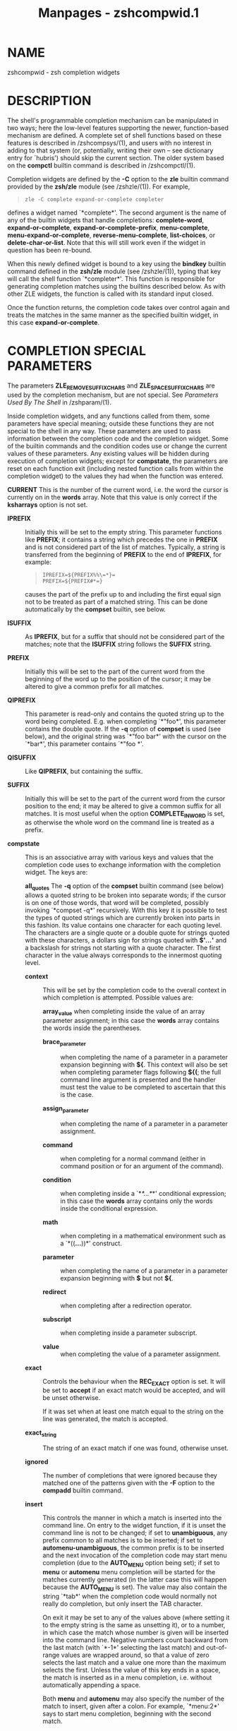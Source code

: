 #+TITLE: Manpages - zshcompwid.1
* NAME
zshcompwid - zsh completion widgets

* DESCRIPTION
The shell's programmable completion mechanism can be manipulated in two
ways; here the low-level features supporting the newer, function-based
mechanism are defined. A complete set of shell functions based on these
features is described in /zshcompsys/(1), and users with no interest in
adding to that system (or, potentially, writing their own -- see
dictionary entry for `hubris') should skip the current section. The
older system based on the *compctl* builtin command is described in
/zshcompctl/(1).

Completion widgets are defined by the *-C* option to the *zle* builtin
command provided by the *zsh/zle* module (see /zshzle/(1)). For example,

#+begin_quote
#+begin_example
zle -C complete expand-or-complete completer
#+end_example

#+end_quote

defines a widget named `*complete*'. The second argument is the name of
any of the builtin widgets that handle completions: *complete-word*,
*expand-or-complete*, *expand-or-complete-prefix*, *menu-complete*,
*menu-expand-or-complete*, *reverse-menu-complete*, *list-choices*, or
*delete-char-or-list*. Note that this will still work even if the widget
in question has been re-bound.

When this newly defined widget is bound to a key using the *bindkey*
builtin command defined in the *zsh/zle* module (see /zshzle/(1)),
typing that key will call the shell function `*completer*'. This
function is responsible for generating completion matches using the
builtins described below. As with other ZLE widgets, the function is
called with its standard input closed.

Once the function returns, the completion code takes over control again
and treats the matches in the same manner as the specified builtin
widget, in this case *expand-or-complete*.

* COMPLETION SPECIAL PARAMETERS
The parameters *ZLE_REMOVE_SUFFIX_CHARS* and *ZLE_SPACE_SUFFIX_CHARS*
are used by the completion mechanism, but are not special. See
/Parameters Used By The Shell/ in /zshparam/(1).

Inside completion widgets, and any functions called from them, some
parameters have special meaning; outside these functions they are not
special to the shell in any way. These parameters are used to pass
information between the completion code and the completion widget. Some
of the builtin commands and the condition codes use or change the
current values of these parameters. Any existing values will be hidden
during execution of completion widgets; except for *compstate*, the
parameters are reset on each function exit (including nested function
calls from within the completion widget) to the values they had when the
function was entered.

*CURRENT* This is the number of the current word, i.e. the word the
cursor is currently on in the *words* array. Note that this value is
only correct if the *ksharrays* option is not set.

- *IPREFIX* :: Initially this will be set to the empty string. This
  parameter functions like *PREFIX*; it contains a string which precedes
  the one in *PREFIX* and is not considered part of the list of matches.
  Typically, a string is transferred from the beginning of *PREFIX* to
  the end of *IPREFIX*, for example:

  #+begin_quote
  #+begin_example
  IPREFIX=${PREFIX%%\=*}=
  PREFIX=${PREFIX#*=}
  #+end_example

  #+end_quote

  causes the part of the prefix up to and including the first equal sign
  not to be treated as part of a matched string. This can be done
  automatically by the *compset* builtin, see below.

- *ISUFFIX* :: As *IPREFIX*, but for a suffix that should not be
  considered part of the matches; note that the *ISUFFIX* string follows
  the *SUFFIX* string.

- *PREFIX* :: Initially this will be set to the part of the current word
  from the beginning of the word up to the position of the cursor; it
  may be altered to give a common prefix for all matches.

- *QIPREFIX* :: This parameter is read-only and contains the quoted
  string up to the word being completed. E.g. when completing `*"foo*',
  this parameter contains the double quote. If the *-q* option of
  *compset* is used (see below), and the original string was `*"foo
  bar*' with the cursor on the `*bar*', this parameter contains `*"foo
  *'.

- *QISUFFIX* :: Like *QIPREFIX*, but containing the suffix.

- *SUFFIX* :: Initially this will be set to the part of the current word
  from the cursor position to the end; it may be altered to give a
  common suffix for all matches. It is most useful when the option
  *COMPLETE_IN_WORD* is set, as otherwise the whole word on the command
  line is treated as a prefix.

- *compstate* :: This is an associative array with various keys and
  values that the completion code uses to exchange information with the
  completion widget. The keys are:

  *all_quotes* The *-q* option of the *compset* builtin command (see
  below) allows a quoted string to be broken into separate words; if the
  cursor is on one of those words, that word will be completed, possibly
  invoking `*compset -q*' recursively. With this key it is possible to
  test the types of quoted strings which are currently broken into parts
  in this fashion. Its value contains one character for each quoting
  level. The characters are a single quote or a double quote for strings
  quoted with these characters, a dollars sign for strings quoted with
  *$'*/.../*'* and a backslash for strings not starting with a quote
  character. The first character in the value always corresponds to the
  innermost quoting level.

  - *context* :: This will be set by the completion code to the overall
    context in which completion is attempted. Possible values are:

    *array_value* when completing inside the value of an array parameter
    assignment; in this case the *words* array contains the words inside
    the parentheses.

    - *brace_parameter* :: when completing the name of a parameter in a
      parameter expansion beginning with *${*. This context will also be
      set when completing parameter flags following *${(*; the full
      command line argument is presented and the handler must test the
      value to be completed to ascertain that this is the case.

    - *assign_parameter* :: when completing the name of a parameter in a
      parameter assignment.

    - *command* :: when completing for a normal command (either in
      command position or for an argument of the command).

    - *condition* :: when completing inside a `*[[*...*]]*' conditional
      expression; in this case the *words* array contains only the words
      inside the conditional expression.

    - *math* :: when completing in a mathematical environment such as a
      `*((*...*))*' construct.

    - *parameter* :: when completing the name of a parameter in a
      parameter expansion beginning with *$* but not *${*.

    - *redirect* :: when completing after a redirection operator.

    - *subscript* :: when completing inside a parameter subscript.

    - *value* :: when completing the value of a parameter assignment.

  - *exact* :: Controls the behaviour when the *REC_EXACT* option is
    set. It will be set to *accept* if an exact match would be accepted,
    and will be unset otherwise.

    If it was set when at least one match equal to the string on the
    line was generated, the match is accepted.

  - *exact_string* :: The string of an exact match if one was found,
    otherwise unset.

  - *ignored* :: The number of completions that were ignored because
    they matched one of the patterns given with the *-F* option to the
    *compadd* builtin command.

  - *insert* :: This controls the manner in which a match is inserted
    into the command line. On entry to the widget function, if it is
    unset the command line is not to be changed; if set to
    *unambiguous*, any prefix common to all matches is to be inserted;
    if set to *automenu-unambiguous*, the common prefix is to be
    inserted and the next invocation of the completion code may start
    menu completion (due to the *AUTO_MENU* option being set); if set to
    *menu* or *automenu* menu completion will be started for the matches
    currently generated (in the latter case this will happen because the
    *AUTO_MENU* is set). The value may also contain the string `*tab*'
    when the completion code would normally not really do completion,
    but only insert the TAB character.

    On exit it may be set to any of the values above (where setting it
    to the empty string is the same as unsetting it), or to a number, in
    which case the match whose number is given will be inserted into the
    command line. Negative numbers count backward from the last match
    (with `*-1*' selecting the last match) and out-of-range values are
    wrapped around, so that a value of zero selects the last match and a
    value one more than the maximum selects the first. Unless the value
    of this key ends in a space, the match is inserted as in a menu
    completion, i.e. without automatically appending a space.

    Both *menu* and *automenu* may also specify the number of the match
    to insert, given after a colon. For example, `*menu:2*' says to
    start menu completion, beginning with the second match.

    Note that a value containing the substring `*tab*' makes the matches
    generated be ignored and only the TAB be inserted.

    Finally, it may also be set to *all*, which makes all matches
    generated be inserted into the line.

  - *insert_positions* :: When the completion system inserts an
    unambiguous string into the line, there may be multiple places where
    characters are missing or where the character inserted differs from
    at least one match. The value of this key contains a colon separated
    list of all these positions, as indexes into the command line.

  - *last_prompt* :: If this is set to a non-empty string for every
    match added, the completion code will move the cursor back to the
    previous prompt after the list of completions has been displayed.
    Initially this is set or unset according to the *ALWAYS_LAST_PROMPT*
    option.

  - *list* :: This controls whether or how the list of matches will be
    displayed. If it is unset or empty they will never be listed; if its
    value begins with *list*, they will always be listed; if it begins
    with *autolist* or *ambiguous*, they will be listed when the
    *AUTO_LIST* or *LIST_AMBIGUOUS* options respectively would normally
    cause them to be.

    If the substring *force* appears in the value, this makes the list
    be shown even if there is only one match. Normally, the list would
    be shown only if there are at least two matches.

    The value contains the substring *packed* if the *LIST_PACKED*
    option is set. If this substring is given for all matches added to a
    group, this group will show the *LIST_PACKED* behavior. The same is
    done for the *LIST_ROWS_FIRST* option with the substring *rows*.

    Finally, if the value contains the string *explanations*, only the
    explanation strings, if any, will be listed and if it contains
    *messages*, only the messages (added with the *-x* option of
    *compadd*) will be listed. If it contains both *explanations* and
    *messages* both kinds of explanation strings will be listed. It will
    be set appropriately on entry to a completion widget and may be
    changed there.

  - *list_lines* :: This gives the number of lines that are needed to
    display the full list of completions. Note that to calculate the
    total number of lines to display you need to add the number of lines
    needed for the command line to this value, this is available as the
    value of the *BUFFERLINES* special parameter.

  - *list_max* :: Initially this is set to the value of the *LISTMAX*
    parameter. It may be set to any other value; when the widget exits
    this value will be used in the same way as the value of *LISTMAX*.

  - *nmatches* :: The number of matches added by the completion code so
    far.

  - *old_insert* :: On entry to the widget this will be set to the
    number of the match of an old list of completions that is currently
    inserted into the command line. If no match has been inserted, this
    is unset.

    As with *old_list*, the value of this key will only be used if it is
    the string *keep*. If it was set to this value by the widget and
    there was an old match inserted into the command line, this match
    will be kept and if the value of the *insert* key specifies that
    another match should be inserted, this will be inserted after the
    old one.

  - *old_list* :: This is set to *yes* if there is still a valid list of
    completions from a previous completion at the time the widget is
    invoked. This will usually be the case if and only if the previous
    editing operation was a completion widget or one of the builtin
    completion functions. If there is a valid list and it is also
    currently shown on the screen, the value of this key is *shown*.

    After the widget has exited the value of this key is only used if it
    was set to *keep*. In this case the completion code will continue to
    use this old list. If the widget generated new matches, they will
    not be used.

  - *parameter* :: The name of the parameter when completing in a
    subscript or in the value of a parameter assignment.

  - *pattern_insert* :: Normally this is set to *menu*, which specifies
    that menu completion will be used whenever a set of matches was
    generated using *pattern_match* (see below). If it is set to any
    other non-empty string by the user and menu completion is not
    selected by other option settings, the code will instead insert any
    common prefix for the generated matches as with normal completion.

  - *pattern_match* :: Locally controls the behaviour given by the
    *GLOB_COMPLETE* option. Initially it is set to `***' if and only if
    the option is set. The completion widget may set it to this value,
    to an empty string (which has the same effect as unsetting it), or
    to any other non-empty string. If it is non-empty, unquoted
    metacharacters on the command line will be treated as patterns; if
    it is `***', then additionally a wildcard `***' is assumed at the
    cursor position; if it is empty or unset, metacharacters will be
    treated literally.

    Note that the match specifications given to the *compadd* builtin
    command are not used if this is set to a non-empty string.

  - *quote* :: When completing inside quotes, this contains the
    quotation character (i.e. either a single quote, a double quote, or
    a backtick). Otherwise it is unset.

  - *quoting* :: When completing inside single quotes, this is set to
    the string *single*; inside double quotes, the string *double*;
    inside backticks, the string *backtick*. Otherwise it is unset.

  - *redirect* :: The redirection operator when completing in a
    redirection position, i.e. one of *<*, *>*, etc.

  - *restore* :: This is set to *auto* before a function is entered,
    which forces the special parameters mentioned above (*words*,
    *CURRENT*, *PREFIX*, *IPREFIX*, *SUFFIX*, and *ISUFFIX*) to be
    restored to their previous values when the function exits. If a
    function unsets it or sets it to any other string, they will not be
    restored.

  - *to_end* :: Specifies the occasions on which the cursor is moved to
    the end of a string when a match is inserted. On entry to a widget
    function, it may be *single* if this will happen when a single
    unambiguous match was inserted or *match* if it will happen any time
    a match is inserted (for example, by menu completion; this is likely
    to be the effect of the *ALWAYS_TO_END* option).

    On exit, it may be set to *single* as above. It may also be set to
    *always*, or to the empty string or unset; in those cases the cursor
    will be moved to the end of the string always or never respectively.
    Any other string is treated as *match*.

  - *unambiguous* :: This key is read-only and will always be set to the
    common (unambiguous) prefix the completion code has generated for
    all matches added so far.

  - *unambiguous_cursor* :: This gives the position the cursor would be
    placed at if the common prefix in the *unambiguous* key were
    inserted, relative to the value of that key. The cursor would be
    placed before the character whose index is given by this key.

  - *unambiguous_positions* :: This contains all positions where
    characters in the unambiguous string are missing or where the
    character inserted differs from at least one of the matches. The
    positions are given as indexes into the string given by the value of
    the *unambiguous* key.

  - *vared* :: If completion is called while editing a line using the
    *vared* builtin, the value of this key is set to the name of the
    parameter given as an argument to *vared*. This key is only set
    while a *vared* command is active.

- *words* :: This array contains the words present on the command line
  currently being edited.

* COMPLETION BUILTIN COMMANDS
*compadd *[ *-akqQfenUl12C* ] [ *-F* /array/ ]

* *[*-P* /prefix/ ] [ *-S* /suffix/ ]

* *[*-p* /hidden-prefix/ ] [ *-s* /hidden-suffix/ ]

* *[*-i* /ignored-prefix/ ] [ *-I* /ignored-suffix/ ]

* *[*-W* /file-prefix/ ] [ *-d* /array/ ]

* *[*-J* /group-name/ ] [ *-X* /explanation/ ] [ *-x* /message/ ]

* *[*-V* /group-name/ ] [ *-o* [ /order/ ] ]

* *[*-r* /remove-chars/ ] [ *-R* /remove-func/ ]

* *[*-D* /array/ ] [ *-O* /array/ ] [ *-A* /array/ ]

* *[*-E* /number/ ]

* *[*-M* /match-spec/ ] [ *--* ] [ /completions/ ... ]

#+begin_quote
This builtin command can be used to add matches directly and control all
the information the completion code stores with each possible
completion. The return status is zero if at least one match was added
and non-zero if no matches were added.

The completion code breaks each match into seven fields in the order:

#+begin_quote
#+begin_example
<ipre><apre><hpre><body><hsuf><asuf><isuf>
#+end_example

#+end_quote

The first field is an ignored prefix taken from the command line, the
contents of the *IPREFIX* parameter plus the string given with the *-i*
option. With the *-U* option, only the string from the *-i* option is
used. The field /<apre>/ is an optional prefix string given with the
*-P* option. The /<hpre>/ field is a string that is considered part of
the match but that should not be shown when listing completions, given
with the *-p* option; for example, functions that do filename generation
might specify a common path prefix this way. /<body>/ is the part of the
match that should appear in the list of matches shown to the user. The
suffixes /<hsuf>/, /<asuf>/ and /<isuf>/ correspond to the prefixes
/<hpre>/, /<apre>/ and /<ipre>/ and are given by the options *-s*, *-S*
and *-I*, respectively.

The supported flags are:

*-P* /prefix/ This gives a string to be inserted before each match. The
string given is not considered as part of the match and any shell
metacharacters in it will not be quoted when the string is inserted.

- *-S* /suffix/ :: Like *-P*, but gives a string to be inserted after
  each match.

- *-p* /hidden-prefix/ :: This gives a string that should be inserted
  before each match but that should not appear in the list of matches.
  Unless the *-U* option is given, this string must be matched as part
  of the string on the command line.

- *-s* /hidden-suffix/ :: Like `*-p*', but gives a string to insert
  after each match.

- *-i* /ignored-prefix/ :: This gives a string to insert just before any
  string given with the `*-P*' option. Without `*-P*' the string is
  inserted before the string given with `*-p*' or directly before each
  match.

- *-I* /ignored-suffix/ :: Like *-i*, but gives an ignored suffix.

- *-a* :: With this flag the /completions/ are taken as names of arrays
  and the actual completions are their values. If only some elements of
  the arrays are needed, the /completions/ may also contain subscripts,
  as in `*foo[2,-1]*'.

- *-k* :: With this flag the /completions/ are taken as names of
  associative arrays and the actual completions are their keys. As for
  *-a*, the /words/ may also contain subscripts, as in
  `*foo[(R)*bar*]*'.

- *-d* /array/ :: This adds per-completion display strings. The /array/
  should contain one element per /completion/ given. The completion code
  will then display the first element instead of the first /completion/,
  and so on. The /array/ may be given as the name of an array parameter
  or directly as a space-separated list of words in parentheses.

  If there are fewer display strings than /completions/, the leftover
  /completions/ will be displayed unchanged and if there are more
  display strings than /completions/, the leftover display strings will
  be silently ignored.

- *-l* :: This option only has an effect if used together with the *-d*
  option. If it is given, the display strings are listed one per line,
  not arrayed in columns.

- *-o* [ /order/ ] :: This controls the order in which matches are
  sorted. /order/ is a comma-separated list comprising the following
  possible values. These values can be abbreviated to their initial two
  or three characters. Note that the order forms part of the group name
  space so matches with different orderings will not be in the same
  group.

  *match* If given, the order of the output is determined by the match
  strings; otherwise it is determined by the display strings (i.e. the
  strings given by the *-d* option). This is the default if `*-o*' is
  specified but the /order/ argument is omitted.

  - *nosort* :: This specifies that the /completions/ are pre-sorted and
    their order should be preserved. This value only makes sense alone
    and cannot be combined with any others.

  - *numeric* :: If the matches include numbers, sort them numerically
    rather than lexicographically.

  - *reverse* :: Arrange the matches backwards by reversing the sort
    ordering.

- *-J* /group-name/ :: Gives the name of the group that the matches
  should be stored in.

- *-V* /group-name/ :: Like *-J* but naming an unsorted group. This
  option is identical to the combination of *-J* and *-o nosort*.

- *-1* :: If given together with the *-V* option, makes only consecutive
  duplicates in the group be removed. If combined with the *-J* option,
  this has no visible effect. Note that groups with and without this
  flag are in different name spaces.

- *-2* :: If given together with the *-J* or *-V* option, makes all
  duplicates be kept. Again, groups with and without this flag are in
  different name spaces.

- *-X* /explanation/ :: The /explanation/ string will be printed with
  the list of matches, above the group currently selected.

  Within the /explanation/, the following sequences may be used to
  specify output attributes as described in the section EXPANSION OF
  PROMPT SEQUENCES in /zshmisc/(1): `*%B*', `*%S*', `*%U*', `*%F*',
  `*%K*' and their lower case counterparts, as well as `*%{*...*%}*'.
  `*%F*', `*%K*' and `*%{*...*%}*' take arguments in the same form as
  prompt expansion. (Note that the sequence `*%G*' is not available; an
  argument to `*%{*' should be used instead.) The sequence `*%%*'
  produces a literal `*%*'.

  These sequences are most often employed by users when customising the
  *format* style (see /zshcompsys/(1)), but they must also be taken into
  account when writing completion functions, as passing descriptions
  with unescaped `*%*' characters to utility functions such as
  *_arguments* and *_message* may produce unexpected results. If
  arbitrary text is to be passed in a description, it can be escaped
  using e.g. *${my_str//\%/%%}*.

- *-x* /message/ :: Like *-X*, but the /message/ will be printed even if
  there are no matches in the group.

- *-q* :: The suffix given with *-S* will be automatically removed if
  the next character typed is a blank or does not insert anything, or if
  the suffix consists of only one character and the next character typed
  is the same character.

- *-r* /remove-chars/ :: This is a more versatile form of the *-q*
  option. The suffix given with *-S* or the slash automatically added
  after completing directories will be automatically removed if the next
  character typed inserts one of the characters given in the
  /remove-chars/. This string is parsed as a characters class and
  understands the backslash sequences used by the *print* command. For
  example, `*-r "a-z\t"*' removes the suffix if the next character typed
  inserts a lower case character or a TAB, and `*-r "^0-9"*' removes the
  suffix if the next character typed inserts anything but a digit. One
  extra backslash sequence is understood in this string: `*\-*' stands
  for all characters that insert nothing. Thus `*-S "=" -q*' is the same
  as `*-S "=" -r "= \t\n\-"*'.

  This option may also be used without the *-S* option; then any
  automatically added space will be removed when one of the characters
  in the list is typed.

- *-R* /remove-func/ :: This is another form of the *-r* option. When a
  match has been accepted and a suffix has been inserted, the function
  /remove-func/ will be called after the next character typed. It is
  passed the length of the suffix as an argument and can use the special
  parameters available in ordinary (non-completion) zle widgets (see
  /zshzle/(1)) to analyse and modify the command line.

- *-f* :: If this flag is given, all of the matches built from the
  /completions/ are marked as being the names of files. They are not
  required to be actual filenames, but if they are, and the option
  *LIST_TYPES* is set, the characters describing the types of the files
  in the completion lists will be shown. This also forces a slash to be
  added when the name of a directory is completed.

- *-e* :: This flag can be used to tell the completion code that the
  matches added are parameter names for a parameter expansion. This will
  make the *AUTO_PARAM_SLASH* and *AUTO_PARAM_KEYS* options be used for
  the matches.

- *-W* /file-prefix/ :: This string is a pathname that will be prepended
  to each match together with any prefix specified by the *-p* option to
  form a complete filename for testing. Hence it is only useful if
  combined with the *-f* flag, as the tests will not otherwise be
  performed.

- *-F* /array/ :: Specifies an array containing patterns. /completions/
  that match one of these patterns are ignored, that is, not considered
  to be matches.

  The /array/ may be the name of an array parameter or a list of literal
  patterns enclosed in parentheses and quoted, as in `*-F "(*?.o*
  ​*?.h)"'. If the name of an array is given, the elements of the array
  are taken as the patterns.

- *-Q* :: This flag instructs the completion code not to quote any
  metacharacters in the matches when inserting them into the command
  line.

- *-M* /match-spec/ :: This gives local match specifications as
  described below in the section `Completion Matching Control'. This
  option may be given more than once. In this case all /match-spec/s
  given are concatenated with spaces between them to form the
  specification string to use. Note that they will only be used if the
  *-U* option is not given.

- *-n* :: Specifies that matching /completions/ are to be added to the
  set of matches, but are not to be listed to the user.

- *-U* :: If this flag is given, all /completions/ are added to the set
  of matches and no matching will be done by the completion code.
  Normally this is used in functions that do the matching themselves.

- *-O* /array/ :: If this option is given, the /completions/ are /not/
  added to the set of matches. Instead, matching is done as usual and
  all of the /completions/ that match will be stored in the array
  parameter whose name is given as /array/.

- *-A* /array/ :: As the *-O* option, except that instead of those of
  the /completions/ which match being stored in /array/, the strings
  generated internally by the completion code are stored. For example,
  with a match specification of `*-M "L:|no="*', a current word of
  `*nof*' and /completions/ of `*foo*', this option stores the string
  `*nofoo*' in the array, whereas the *-O* option stores the `*foo*'
  originally given.

- *-D* /array/ :: As with *-O*, the /completions/ are not added to the
  set of matches. Instead, whenever the /n/th /completion/ does not
  match, the /n/th element of the /array/ is removed. Elements for which
  the corresponding /completion/ matches are retained. This option can
  be used more than once to remove elements from multiple arrays.

- *-C* :: This option adds a special match which expands to all other
  matches when inserted into the line, even those that are added after
  this option is used. Together with the *-d* option it is possible to
  specify a string that should be displayed in the list for this special
  match. If no string is given, it will be shown as a string containing
  the strings that would be inserted for the other matches, truncated to
  the width of the screen.

- *-E* /number/ :: This option adds /number/ empty matches after
  matching /completions/ have been added. An empty match takes up space
  in completion listings but will never be inserted in the line and
  can't be selected with menu completion or menu selection. This makes
  empty matches only useful to format completion lists and to make
  explanatory string be shown in completion lists (since empty matches
  can be given display strings with the *-d* option). And because all
  but one empty string would otherwise be removed, this option implies
  the *-V* and *-2* options (even if an explicit *-J* option is given).
  This can be important to note as it affects the name space into which
  matches are added.

*-*

*--* This flag ends the list of flags and options. All arguments after
it will be taken as the /completions/ even if they begin with hyphens.

Except for the *-M* flag, if any of these flags is given more than once,
the first one (and its argument) will be used.

#+end_quote

*compset -p* /number/

*compset -P* [ /number/ ] /pattern/

*compset -s* /number/

*compset -S* [ /number/ ] /pattern/

*compset -n* /begin/ [ /end/ ]

*compset -N* /beg-pat/ [ /end-pat/ ]

*compset -q* This command simplifies modification of the special
parameters, while its return status allows tests on them to be carried
out.

#+begin_quote
The options are:

*-p* /number/ If the value of the *PREFIX* parameter is at least
/number/ characters long, the first /number/ characters are removed from
it and appended to the contents of the *IPREFIX* parameter.

- *-P* [ /number/ ] /pattern/ :: If the value of the *PREFIX* parameter
  begins with anything that matches the /pattern/, the matched portion
  is removed from *PREFIX* and appended to *IPREFIX*.

  Without the optional /number/, the longest match is taken, but if
  /number/ is given, anything up to the /number/th match is moved. If
  the /number/ is negative, the /number/th longest match is moved. For
  example, if *PREFIX* contains the string `*a=b=c*', then *compset -P
  '*\='* will move the string `*a=b=*' into the *IPREFIX* parameter, but
  *compset -P 1 '*\='* will move only the string `*a=*'.

- *-s* /number/ :: As *-p*, but transfer the last /number/ characters
  from the value of *SUFFIX* to the front of the value of *ISUFFIX*.

- *-S* [ /number/ ] /pattern/ :: As *-P*, but match the last portion of
  *SUFFIX* and transfer the matched portion to the front of the value of
  *ISUFFIX*.

- *-n* /begin/ [ /end/ ] :: If the current word position as specified by
  the parameter *CURRENT* is greater than or equal to /begin/, anything
  up to the /begin/th word is removed from the *words* array and the
  value of the parameter *CURRENT* is decremented by /begin/.

  If the optional /end/ is given, the modification is done only if the
  current word position is also less than or equal to /end/. In this
  case, the words from position /end/ onwards are also removed from the
  *words* array.

  Both /begin/ and /end/ may be negative to count backwards from the
  last element of the *words* array.

- *-N* /beg-pat/ [ /end-pat/ ] :: If one of the elements of the *words*
  array before the one at the index given by the value of the parameter
  *CURRENT* matches the pattern /beg-pat/, all elements up to and
  including the matching one are removed from the *words* array and the
  value of *CURRENT* is changed to point to the same word in the changed
  array.

  If the optional pattern /end-pat/ is also given, and there is an
  element in the *words* array matching this pattern, the parameters are
  modified only if the index of this word is higher than the one given
  by the *CURRENT* parameter (so that the matching word has to be after
  the cursor). In this case, the words starting with the one matching
  *end-pat* are also removed from the *words* array. If *words* contains
  no word matching /end-pat/, the testing and modification is performed
  as if it were not given.

- *-q* :: The word currently being completed is split on spaces into
  separate words, respecting the usual shell quoting conventions. The
  resulting words are stored in the *words* array, and *CURRENT*,
  *PREFIX*, *SUFFIX*, *QIPREFIX*, and *QISUFFIX* are modified to reflect
  the word part that is completed.

In all the above cases the return status is zero if the test succeeded
and the parameters were modified and non-zero otherwise. This allows one
to use this builtin in tests such as:

#+begin_quote
#+begin_example
if compset -P '*\='; then ...
#+end_example

#+end_quote

This forces anything up to and including the last equal sign to be
ignored by the completion code.

#+end_quote

- *compcall* [ *-TD* ] :: This allows the use of completions defined
  with the *compctl* builtin from within completion widgets. The list of
  matches will be generated as if one of the non-widget completion
  functions (*complete-word*, etc.) had been called, except that only
  *compctl*s given for specific commands are used. To force the code to
  try completions defined with the *-T* option of *compctl* and/or the
  default completion (whether defined by *compctl -D* or the builtin
  default) in the appropriate places, the *-T* and/or *-D* flags can be
  passed to *compcall*.

  The return status can be used to test if a matching *compctl*
  definition was found. It is non-zero if a *compctl* was found and zero
  otherwise.

  Note that this builtin is defined by the *zsh/compctl* module.

* COMPLETION CONDITION CODES
The following additional condition codes for use within the *[[* /.../
*]]* construct are available in completion widgets. These work on the
special parameters. All of these tests can also be performed by the
*compset* builtin, but in the case of the condition codes the contents
of the special parameters are not modified.

*-prefix* [ /number/ ] /pattern/ true if the test for the *-P* option of
*compset* would succeed.

- *-suffix* [ /number/ ] /pattern/ :: true if the test for the *-S*
  option of *compset* would succeed.

- *-after* /beg-pat/ :: true if the test of the *-N* option with only
  the /beg-pat/ given would succeed.

- *-between* /beg-pat end-pat/ :: true if the test for the *-N* option
  with both patterns would succeed.

* COMPLETION MATCHING CONTROL
When the user invokes completion, the current /word/ on the command line
(that is, the word the cursor is currently on) is used to generate a
/match/ pattern. Only those /completions/ that match the pattern are
offered to the user as /matches/.

The default match pattern is generated from the current word by either

· appending a `***' (matching any number of characters in a completion)
/or,/

- · :: if the shell option *COMPLETE_IN_WORD* is set, inserting a `***'
  at the cursor position.

This narrow pattern can be broadened selectively by passing a /match/
specification to the *compadd* builtin command through its *-M* option
(see `Completion Builtin Commands' above). A match specification
consists of one or more /matchers/ separated by whitespace. Matchers in
a match specification are applied one at a time, from left to right.
Once all matchers have been applied, completions are compared to the
final match pattern and non-matching ones are discarded.

· Note that the *-M* option is ignored if the current word contains a
glob pattern and the shell option *GLOB_COMPLETE* is set or if the
*pattern_match* key of the special associative array *compstate* is set
to a non-empty value (see `Completion Special Parameters' above).

- · :: Users of the completion system (see /zshcompsys/(1)) should
  generally not use the *-M* option directly, but rather use the
  *matcher-list* and *matcher* styles (see the subsection /Standard
  Styles/ in the documentation for COMPLETION SYSTEM CONFIGURATION in
  /zshcompsys/(1)).

Each matcher consists of

· a case-sensitive letter

- · :: a `*:*',

- · :: one or more patterns separated by pipes (`*|*'),

- · :: an equals sign (`*=*'), and

- · :: another pattern.

The patterns before the `*=*' are used to match substrings of the
current word. For each matched substring, the corresponding part of the
match pattern is broadened with the pattern after the `*=*', by means of
a logical *OR*.

Each pattern in a matcher cosists of either

· the empty string or

- · :: a sequence of

  · literal characters (which may be quoted with a `*\*'),

  - · :: question marks (`*?*'),

  - · :: bracket expressions (`*[...]*'; see the subsection /Glob
    Operators/ in the documentation for GLOB OPERATORS in /zshexpn/(1)),
    and/or

  - · :: brace expressions (see below).

Other shell patterns are not allowed.

A brace expression, like a bracket expression, consists of a list of

· literal characters,

- · :: ranges (`*0-9*'), and/or

- · :: character classes (`*[:*/name/*:]*').

However, they differ from each other as follows:

· A brace expression is delimited by a pair of braces (`*{...}*').

- · :: Brace expressions do not support negations. That is, an initial
  `*!*' or `*^*' has no special meaning and will be interpreted as a
  literal character.

- · :: When a character in the current word matches the /n/th pattern in
  a brace expression, the corresponding part of the match pattern is
  broadened only with the /n/th pattern of the brace expression on the
  other side of the `*=*', if there is one; if there is no brace
  expression on the other side, then this pattern is the empty string.
  However, if either brace expression has more elements than the other,
  then the excess entries are simply ignored. When comparing indexes,
  each literal character or character class counts as one element, but
  each range is instead expanded to the full list of literal characters
  it represents. Additionally, if on /both/ sides of the `*=*', the
  /n/th pattern is `*[:upper:]*' or `*[:lower:]*', then these are
  expanded as ranges, too.

Note that, although the matching system does not yet handle multibyte
characters, this is likely to be a future extension. Hence, using
`*[:upper:]*' and `*[:lower:]*' is recommended over `*A-Z*' and `*a-z*'.

Below are the different forms of matchers supported. Each /uppercase/
form behaves exactly like its lowercase counterpart, but adds an
additional step /after/ the match pattern has filtered out non-matching
completions: Each of a match's substrings that was matched by a
subpattern from an uppercase matcher is replaced with the corresponding
substring of the current word. However, patterns from /lowercase/
matchers have higher weight: If a substring of the current word was
matched by patterns from both a lowercase and an uppercase matcher, then
the lowercase matcher's pattern wins and the corresponding part of the
match is not modified.

Unless indicated otherwise, each example listed assumes
*COMPLETE_IN_WORD* to be unset (as it is by default).

*m:*/word-pat/*=*/match-pat/

*M:*/word-pat/*=*/match-pat/

#+begin_quote
For each substring of the current word that matches /word-pat/, broaden
the corresponding part of the match pattern to additionally match
/match-pat/.

Examples:

#+begin_quote
*m:{[:lower:]}={[:upper:]}* lets any lower case character in the current
word be completed to itself or its uppercase counterpart. So, the
completions `*foo*', `*FOO*' and `*Foo*' will are be considered matches
for the word `*fo*'.

*M:_=* inserts every underscore from the current word into each match,
in the same relative position, determined by matching the substrings
around it. So, given a completion `*foo*', the word `*f_o*' will be
completed to the match `*f_oo*', even though the latter was not present
as a completion.

#+end_quote

#+end_quote

*b:*/word-pat/*=*/match-pat/

*B:*/word-pat/*=*/match-pat/

*e:*/word-pat/*=*/match-pat/

*E:*/word-pat/*=*/match-pat/

#+begin_quote
For each consecutive substring at the *b:*eginning or *e:*nd of the
current word that matches /word-pat/, broaden the corresponding part of
the match pattern to additionally match /match-pat/.

Examples:

#+begin_quote
`*b:-=+*' lets any number of minuses at the start of the current word be
completed to a minus or a plus.

`*B:0=*' adds all zeroes at the beginning of the current word to the
beginning of each match.

#+end_quote

#+end_quote

*l:|*/word-pat/*=*/match-pat/

*L:|*/word-pat/*=*/match-pat/

*R:*/word-pat/*|=*/match-pat/

*r:*/word-pat/*|=*/match-pat/

#+begin_quote
If there is a substring at the *l:*eft or *r:*ight edge of the current
word that matches /word-pat/, then broaden the corresponding part of the
match pattern to additionally match /match-pat/.

For each *l:*, *L:*, *r:* and *R:* matcher (including the ones below),
the pattern /match-pat/ may also be a `***'. This matches any number of
characters in a completion.

Examples:

#+begin_quote
`*r:|=**' appends a `***' to the match pattern, even when
*COMPLETE_IN_WORD* is set and the cursor is not at the end of the
current word.

If the current word starts with a minus, then `*L:|-=*' will prepend it
to each match.

#+end_quote

#+end_quote

*l:*/anchor/*|*/word-pat/*=*/match-pat/

*L:*/anchor/*|*/word-pat/*=*/match-pat/

*r:*/word-pat/*|*/anchor/*=*/match-pat/

*R:*/word-pat/*|*/anchor/*=*/match-pat/

#+begin_quote
For each substring of the current word that matches /word-pat/ and has
on its *l:*eft or *r:*ight another substring matching /anchor/, broaden
the corresponding part of the match pattern to additionally match
/match-pat/.

Note that these matchers (and the ones below) modify only what is
matched by /word-pat/; they do not change the matching behavior of what
is matched by /anchor/ (or /coanchor/; see the matchers below). Thus,
unless its corresponding part of the match pattern has been modified,
the anchor in the current word has to match literally in each
completion, just like any other substring of the current word.

If a matcher includes at least one anchor (which includes the matchers
with two anchors, below), then /match-pat/ may also be `***' or `****'.
`***' can match any part of a completion that does not contain any
substrings matching /anchor/, whereas a `****' can match any part of a
completion, period. (Note that this is different from the behavior of
`***' in the anchorless forms of `*l:*' and `*r:*' and and also
different from `***' and `****' in glob expressions.)

Examples:

#+begin_quote
`*r:|.=**' makes the completion `*comp.sources.unix*' a match for the
word `*..u*' -- but /not/ for the word `*.u*'.

Given a completion `*--foo*', the matcher `*L:--|no-=*' will complete
the word `*--no-*' to the match `*--no-foo*'.

#+end_quote

#+end_quote

*l:*/anchor/*||*/coanchor/*=*/match-pat/

*L:*/anchor/*||*/coanchor/*=*/match-pat/

*r:*/coanchor/*||*/anchor/*=*/match-pat/

*R:*/coanchor/*||*/anchor/*=*/match-pat/

#+begin_quote
For any two consecutive substrings of the current word that match
/anchor/ and /coanchor/, in the order given, insert the pattern
/match-pat/ between their corresponding parts in the match pattern.

Note that, unlike /anchor/, the pattern /coanchor/ does not change what
`***' can match.

Examples:

#+begin_quote
`*r:?||[[:upper:]]=**' will complete the current word `*fB*' to
`*fooBar*', but it will not complete it to `*fooHooBar*' (because `***'
here cannot match anything that includes a match for `*[[:upper:]]*),
nor will it complete `*B*' to `*fooBar*' (because there is no character
in the current word to match /coanchor/).

Given the current word `*pass.n*' and a completion `*pass.byname*', the
matcher `*L:.||[[:alpha:]]=by*' will produce the match `*pass.name*'.

#+end_quote

#+end_quote

- *x:* :: 

  #+begin_quote
  Ignore this matcher and all matchers to its right.

  This matcher is used to mark the end of a match specification. In a
  single standalone list of matchers, this has no use, but where match
  specifications are concatenated, as is often the case when using the
  completion system (see /zshcompsys/(1)), it can allow one match
  specification to override another.

  #+end_quote

* COMPLETION WIDGET EXAMPLE
The first step is to define the widget:

#+begin_quote
#+begin_example
zle -C complete complete-word complete-files
#+end_example

#+end_quote

Then the widget can be bound to a key using the *bindkey* builtin
command:

#+begin_quote
#+begin_example
bindkey '^X\t' complete
#+end_example

#+end_quote

After that the shell function *complete-files* will be invoked after
typing control-X and TAB. The function should then generate the matches,
e.g.:

#+begin_quote
#+begin_example
complete-files () { compadd - * }
#+end_example

#+end_quote

This function will complete files in the current directory matching the
current word.
